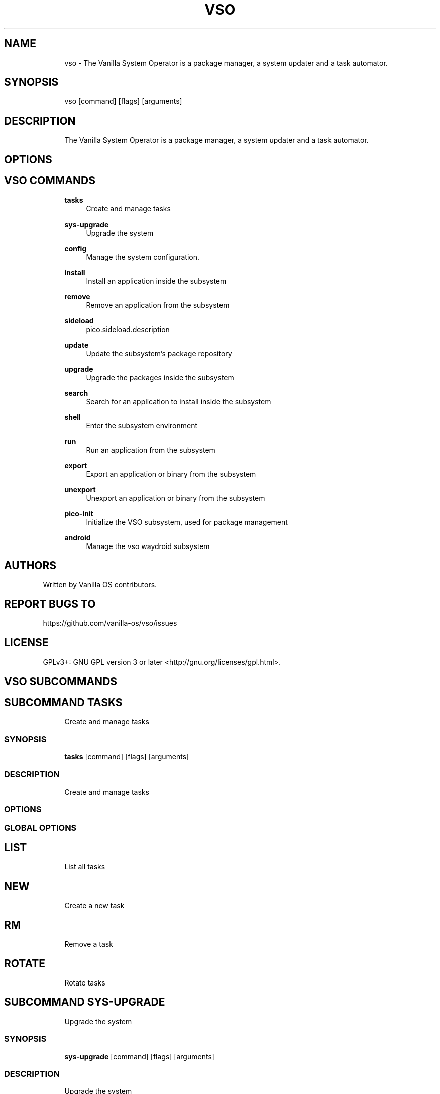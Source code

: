 .TH VSO 1 "2024-01-29" "vso" "User Manual"
.SH NAME
.RS 4
vso - The Vanilla System Operator is a package manager, a system updater and a task automator\&.
.RE
.SH SYNOPSIS
.RS 4
vso [command] [flags] [arguments]
.RE
.SH DESCRIPTION
.RS 4
The Vanilla System Operator is a package manager, a system updater and a task automator\&.
.RE
.SH OPTIONS
.SH VSO COMMANDS
.RS 4
\fBtasks\fP
.RS 4
Create and manage tasks
.PP
.RE
\fBsys-upgrade\fP
.RS 4
Upgrade the system
.PP
.RE
\fBconfig\fP
.RS 4
Manage the system configuration\&.
.PP
.RE
\fBinstall\fP
.RS 4
Install an application inside the subsystem
.PP
.RE
\fBremove\fP
.RS 4
Remove an application from the subsystem
.PP
.RE
\fBsideload\fP
.RS 4
pico\&.sideload\&.description
.PP
.RE
\fBupdate\fP
.RS 4
Update the subsystem's package repository
.PP
.RE
\fBupgrade\fP
.RS 4
Upgrade the packages inside the subsystem
.PP
.RE
\fBsearch\fP
.RS 4
Search for an application to install inside the subsystem
.PP
.RE
\fBshell\fP
.RS 4
Enter the subsystem environment
.PP
.RE
\fBrun\fP
.RS 4
Run an application from the subsystem
.PP
.RE
\fBexport\fP
.RS 4
Export an application or binary from the subsystem
.PP
.RE
\fBunexport\fP
.RS 4
Unexport an application or binary from the subsystem
.PP
.RE
\fBpico-init\fP
.RS 4
Initialize the VSO subsystem, used for package management
.PP
.RE
\fBandroid\fP
.RS 4
Manage the vso waydroid subsystem
.PP
.RE
.RE
.SH AUTHORS
.PP
Written by Vanilla OS contributors\&.
.SH REPORT BUGS TO
.PP
https://github\&.com/vanilla-os/vso/issues
.SH LICENSE
.PP
GPLv3+: GNU GPL version 3 or later <http://gnu\&.org/licenses/gpl\&.html>\&.
.SH VSO SUBCOMMANDS
.SH SUBCOMMAND TASKS
.RS 4
Create and manage tasks
.RE
.SS SYNOPSIS
.RS 4
\fBtasks\fP [command] [flags] [arguments]
.RE
.SS DESCRIPTION
.RS 4
.TP 4
Create and manage tasks
.RE
.SS OPTIONS
.SS GLOBAL OPTIONS
.SH LIST
.RS 4
List all tasks
.PP
.RE
.SH NEW
.RS 4
Create a new task
.PP
.RE
.SH RM
.RS 4
Remove a task
.PP
.RE
.SH ROTATE
.RS 4
Rotate tasks
.PP
.RE
.SH SUBCOMMAND SYS-UPGRADE
.RS 4
Upgrade the system
.RE
.SS SYNOPSIS
.RS 4
\fBsys-upgrade\fP [command] [flags] [arguments]
.RE
.SS DESCRIPTION
.RS 4
.TP 4
Upgrade the system
.RE
.SS OPTIONS
.SS GLOBAL OPTIONS
.SH CHECK
.RS 4
Check for system updates
.PP
.RE
.SH UPGRADE
.RS 4
Upgrade the system
.PP
.RE
.SH SUBCOMMAND CONFIG
.RS 4
Manage the system configuration\&.
.RE
.SS SYNOPSIS
.RS 4
\fBconfig\fP [command] [flags] [arguments]
.RE
.SS DESCRIPTION
.RS 4
.TP 4
Manage the system configuration\&.
.RE
.SS OPTIONS
.SS GLOBAL OPTIONS
.SH SHOW
.RS 4
Show the system configuration
.PP
.RE
.SH GET
.RS 4
Get the system configuration
.PP
.RE
.SH SET
.RS 4
Set the system configuration
.PP
.RE
.SH SUBCOMMAND INSTALL
.RS 4
Install an application inside the subsystem
.RE
.SS SYNOPSIS
.RS 4
\fBinstall\fP [command] [flags] [arguments]
.RE
.SS DESCRIPTION
.RS 4
.TP 4
Install an application inside the subsystem
.RE
.SS OPTIONS
.SS GLOBAL OPTIONS
.SH SUBCOMMAND REMOVE
.RS 4
Remove an application from the subsystem
.RE
.SS SYNOPSIS
.RS 4
\fBremove\fP [command] [flags] [arguments]
.RE
.SS DESCRIPTION
.RS 4
.TP 4
Remove an application from the subsystem
.RE
.SS OPTIONS
.SS GLOBAL OPTIONS
.SH SUBCOMMAND SIDELOAD
.RS 4
pico\&.sideload\&.description
.RE
.SS SYNOPSIS
.RS 4
\fBsideload\fP [command] [flags] [arguments]
.RE
.SS DESCRIPTION
.RS 4
.TP 4
pico\&.sideload\&.description
.RE
.SS OPTIONS
.SS GLOBAL OPTIONS
.SH SUBCOMMAND UPDATE
.RS 4
Update the subsystem's package repository
.RE
.SS SYNOPSIS
.RS 4
\fBupdate\fP [command] [flags] [arguments]
.RE
.SS DESCRIPTION
.RS 4
.TP 4
Update the subsystem's package repository
.RE
.SS OPTIONS
.SS GLOBAL OPTIONS
.SH SUBCOMMAND UPGRADE
.RS 4
Upgrade the packages inside the subsystem
.RE
.SS SYNOPSIS
.RS 4
\fBupgrade\fP [command] [flags] [arguments]
.RE
.SS DESCRIPTION
.RS 4
.TP 4
Upgrade the packages inside the subsystem
.RE
.SS OPTIONS
.SS GLOBAL OPTIONS
.SH SUBCOMMAND SEARCH
.RS 4
Search for an application to install inside the subsystem
.RE
.SS SYNOPSIS
.RS 4
\fBsearch\fP [command] [flags] [arguments]
.RE
.SS DESCRIPTION
.RS 4
.TP 4
Search for an application to install inside the subsystem
.RE
.SS OPTIONS
.SS GLOBAL OPTIONS
.SH SUBCOMMAND SHELL
.RS 4
Enter the subsystem environment
.RE
.SS SYNOPSIS
.RS 4
\fBshell\fP [command] [flags] [arguments]
.RE
.SS DESCRIPTION
.RS 4
.TP 4
Enter the subsystem environment
.RE
.SS OPTIONS
.SS GLOBAL OPTIONS
.SH SUBCOMMAND RUN
.RS 4
Run an application from the subsystem
.RE
.SS SYNOPSIS
.RS 4
\fBrun\fP [command] [flags] [arguments]
.RE
.SS DESCRIPTION
.RS 4
.TP 4
Run an application from the subsystem
.RE
.SS OPTIONS
  -n, --no-reset   do not propose to reset the subsystem if something goes wrong
.PP
.SS GLOBAL OPTIONS
.SH SUBCOMMAND EXPORT
.RS 4
Export an application or binary from the subsystem
.RE
.SS SYNOPSIS
.RS 4
\fBexport\fP [command] [flags] [arguments]
.RE
.SS DESCRIPTION
.RS 4
.TP 4
Export an application or binary from the subsystem
.RE
.SS OPTIONS
  -a, --app string   the name of the application to export
.PP
  -b, --bin string   the name of the binary to export
.PP
.SS GLOBAL OPTIONS
.SH SUBCOMMAND UNEXPORT
.RS 4
Unexport an application or binary from the subsystem
.RE
.SS SYNOPSIS
.RS 4
\fBunexport\fP [command] [flags] [arguments]
.RE
.SS DESCRIPTION
.RS 4
.TP 4
Unexport an application or binary from the subsystem
.RE
.SS OPTIONS
  -a, --app string   the name of the application to unexport
.PP
  -b, --bin string   the name of the binary to unexport
.PP
.SS GLOBAL OPTIONS
.SH SUBCOMMAND PICO-INIT
.RS 4
Initialize the VSO subsystem, used for package management
.RE
.SS SYNOPSIS
.RS 4
\fBpico-init\fP [command] [flags] [arguments]
.RE
.SS DESCRIPTION
.RS 4
.TP 4
Initialize the VSO subsystem, used for package management
.RE
.SS OPTIONS
  -f, --force   force the initialization if the subsystem is already initialized
.PP
.SS GLOBAL OPTIONS
.SH SUBCOMMAND ANDROID
.RS 4
Manage the vso waydroid subsystem
.RE
.SS SYNOPSIS
.RS 4
\fBandroid\fP [command] [flags] [arguments]
.RE
.SS DESCRIPTION
.RS 4
.TP 4
Manage the vso waydroid subsystem
.RE
.SS OPTIONS
.SS GLOBAL OPTIONS
.SH CLEAN
.RS 4
Cleans the waydroid vso cache
.PP
.RE
.SH DELETE
.RS 4
Delete the waydroid subsystem
.PP
.RE
.SH INFO
.RS 4
Display information about an application
.PP
.RE
.SH INSTALL
.RS 4
Install an application
.PP
.RE
.SH INIT
.RS 4
Initialize the waydroid subsystem
.PP
.RE
.SH LAUNCH
.RS 4
Launch an installed application
.PP
.RE
.SH LAUNCHER
.RS 4
Show the waydroid launcher
.PP
.RE
.SH REMOVE
.RS 4
Uninstall an application
.PP
.RE
.SH SEARCH
.RS 4
Search for an application
.PP
.RE
.SH SYNC
.RS 4
Sync the repositories
.PP
.RE
.SH UPDATE
.RS 4
Update installed applications
.PP
.RE

